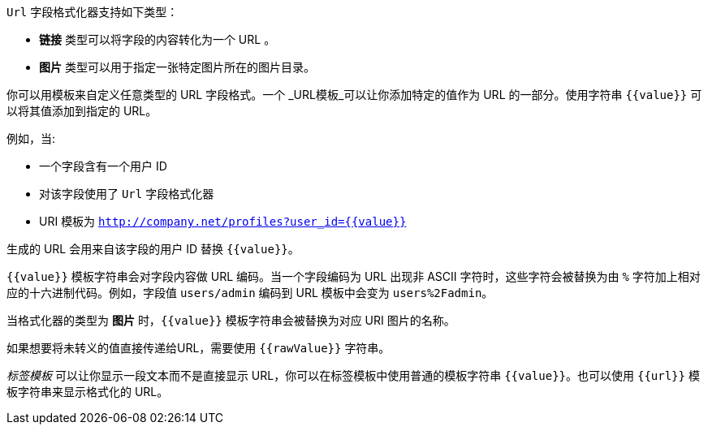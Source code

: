 `Url` 字段格式化器支持如下类型：

* *链接* 类型可以将字段的内容转化为一个 URL 。
* *图片* 类型可以用于指定一张特定图片所在的图片目录。

你可以用模板来自定义任意类型的 URL 字段格式。一个 _URL模板_可以让你添加特定的值作为 URL 的一部分。使用字符串 `{{value}}` 可以将其值添加到指定的 URL。

例如，当:

* 一个字段含有一个用户 ID
* 对该字段使用了 `Url` 字段格式化器
* URI 模板为 `http://company.net/profiles?user_id={­{value}­}`

生成的 URL 会用来自该字段的用户 ID 替换 `{{value}}`。

`{{value}}` 模板字符串会对字段内容做 URL 编码。当一个字段编码为 URL 出现非 ASCII 字符时，这些字符会被替换为由 `%` 字符加上相对应的十六进制代码。例如，字段值 `users/admin` 编码到 URL 模板中会变为 `users%2Fadmin`。

当格式化器的类型为 *图片* 时，`{{value}}` 模板字符串会被替换为对应 URI 图片的名称。

如果想要将未转义的值直接传递给URL，需要使用 `{{rawValue}}` 字符串。

_标签模板_ 可以让你显示一段文本而不是直接显示 URL，你可以在标签模板中使用普通的模板字符串 `{{value}}`。也可以使用 `{{url}}` 模板字符串来显示格式化的 URL。
